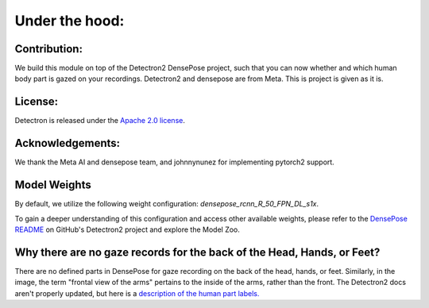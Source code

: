 .. _under-the-hood:

*****************
Under the hood:
*****************


Contribution:
-------------

We build this module on top of the Detectron2 DensePose project, such that you can now whether and which human body part is gazed on your recordings.
Detectron2 and densepose are from Meta.
This is project is given as it is.

License:
--------

Detectron is released under the `Apache 2.0 license <https://github.com/facebookresearch/detectron2/blob/main/LICENSE>`_.

Acknowledgements:
-----------------

We thank the Meta AI and densepose team, and johnnynunez for implementing pytorch2 support.


Model Weights
-------------

By default, we utilize the following weight configuration: `densepose_rcnn_R_50_FPN_DL_s1x`.

To gain a deeper understanding of this configuration and access other available weights, please refer to the `DensePose README <https://github.com/facebookresearch/detectron2/blob/main/projects/DensePose/README.md>`_ on GitHub's Detectron2 project and explore the Model Zoo.

.. seealso::
    See `here <https://github.com/facebookresearch/detectron2/tree/main/projects/DensePose#citing-densepose>`_ how to cite them too.

Why there are no gaze records for the back of the Head, Hands, or Feet?
-----------------------------------------------------------------------

There are no defined parts in DensePose for gaze recording on the back of the head, hands, or feet. Similarly, in the image, the term "frontal view of the arms" pertains to the inside of the arms, rather than the front.
The Detectron2 docs aren't properly updated, but here is a `description of the human part labels. <https://github.com/facebookresearch/detectron2/issues/2185>`_
